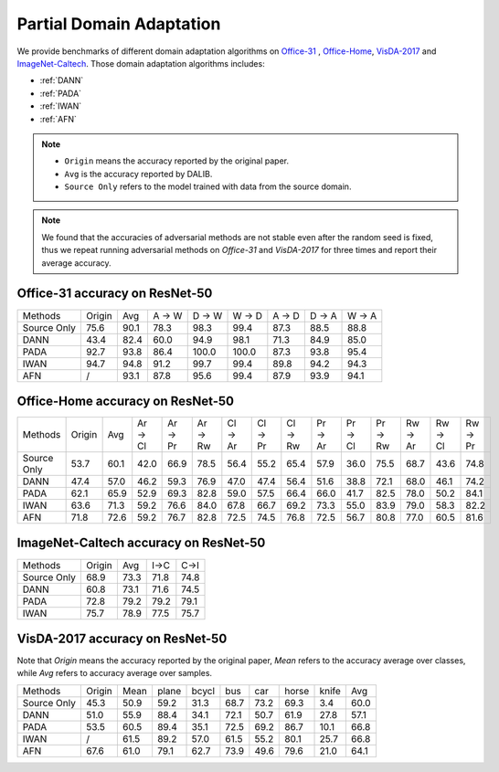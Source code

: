 ==========================================
Partial Domain Adaptation
==========================================

We provide benchmarks of different domain adaptation algorithms on `Office-31`_ , `Office-Home`_, `VisDA-2017`_  and  `ImageNet-Caltech`_.
Those domain adaptation algorithms includes:

-  :ref:`DANN`
-  :ref:`PADA`
-  :ref:`IWAN`
-  :ref:`AFN`

.. note::

    - ``Origin`` means the accuracy reported by the original paper.
    - ``Avg`` is the accuracy reported by DALIB.
    - ``Source Only`` refers to the model trained with data from the source domain.

.. note::

    We found that the accuracies of adversarial methods are not stable even after the random seed is fixed, thus
    we repeat running adversarial methods on *Office-31* and *VisDA-2017* for three times and report their average accuracy.

.. _Office-31:

Office-31 accuracy on ResNet-50
---------------------------------

===========     ======  ======  ======  ======  ======  ======  ======  ======
Methods         Origin  Avg     A → W   D → W   W → D   A → D   D → A   W → A
Source Only     75.6    90.1    78.3	98.3	99.4	87.3	88.5	88.8
DANN            43.4    82.4    60.0	94.9	98.1	71.3	84.9	85.0
PADA            92.7    93.8    86.4	100.0	100.0	87.3	93.8	95.4
IWAN            94.7    94.8    91.2	99.7	99.4	89.8	94.2	94.3
AFN             /       93.1    87.8	95.6	99.4	87.9	93.9	94.1
===========     ======  ======  ======  ======  ======  ======  ======  ======

.. _Office-Home:

Office-Home accuracy on ResNet-50
-----------------------------------

=========== ======= ======= ======= ======= ======= ======= ======= ======= ======= ======= ======= ======= ======= =======
Methods     Origin  Avg     Ar → Cl Ar → Pr Ar → Rw Cl → Ar Cl → Pr Cl → Rw Pr → Ar Pr → Cl Pr → Rw Rw → Ar Rw → Cl Rw → Pr
Source Only 53.7    60.1    42.0    66.9    78.5    56.4    55.2    65.4    57.9    36.0    75.5    68.7    43.6    74.8
DANN        47.4    57.0    46.2    59.3    76.9    47.0    47.4    56.4    51.6    38.8    72.1    68.0    46.1    74.2
PADA        62.1    65.9    52.9    69.3    82.8    59.0    57.5    66.4    66.0    41.7    82.5    78.0    50.2    84.1
IWAN        63.6    71.3    59.2    76.6    84.0    67.8    66.7    69.2    73.3    55.0    83.9    79.0    58.3    82.2
AFN         71.8    72.6    59.2    76.7    82.8    72.5    74.5    76.8    72.5    56.7    80.8    77.0    60.5    81.6
=========== ======= ======= ======= ======= ======= ======= ======= ======= ======= ======= ======= ======= ======= =======

.. _ImageNet-Caltech:

ImageNet-Caltech accuracy on ResNet-50
--------------------------------------

=========== ======= ======= ====    ====
Methods     Origin  Avg     I→C     C→I
Source Only 68.9    73.3    71.8	74.8
DANN        60.8    73.1    71.6	74.5
PADA        72.8    79.2    79.2	79.1
IWAN        75.7    78.9    77.5    75.7
=========== ======= ======= ====    ====

.. _VisDA-2017:

VisDA-2017 accuracy on ResNet-50
-----------------------------------

Note that `Origin` means the accuracy reported by the original paper,
`Mean` refers to the accuracy average over classes, while `Avg` refers to accuracy average over samples.

=========== ==========  ======= ======= ======= ======= ======= ======= ======= =======
Methods     Origin      Mean    plane   bcycl   bus     car     horse   knife   Avg
Source Only 45.3        50.9	59.2	31.3	68.7	73.2	69.3	3.4	    60.0
DANN        51.0        55.9	88.4	34.1	72.1	50.7	61.9	27.8	57.1
PADA        53.5        60.5	89.4	35.1	72.5	69.2	86.7	10.1	66.8
IWAN        /           61.5	89.2	57.0	61.5	55.2	80.1	25.7	66.8
AFN         67.6        61.0    79.1	62.7	73.9	49.6	79.6	21.0    64.1
=========== ==========  ======= ======= ======= ======= ======= ======= ======= =======
